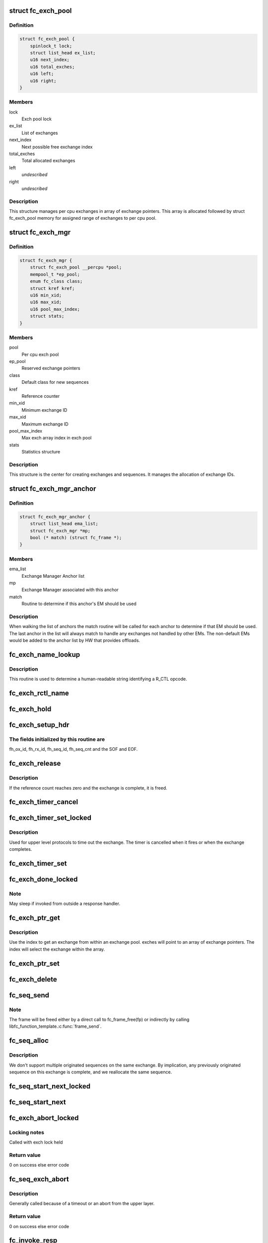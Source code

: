 .. -*- coding: utf-8; mode: rst -*-
.. src-file: drivers/scsi/libfc/fc_exch.c

.. _`fc_exch_pool`:

struct fc_exch_pool
===================

.. c:type:: struct fc_exch_pool

    Per cpu exchange pool

.. _`fc_exch_pool.definition`:

Definition
----------

.. code-block:: c

    struct fc_exch_pool {
        spinlock_t lock;
        struct list_head ex_list;
        u16 next_index;
        u16 total_exches;
        u16 left;
        u16 right;
    }

.. _`fc_exch_pool.members`:

Members
-------

lock
    Exch pool lock

ex_list
    List of exchanges

next_index
    Next possible free exchange index

total_exches
    Total allocated exchanges

left
    *undescribed*

right
    *undescribed*

.. _`fc_exch_pool.description`:

Description
-----------

This structure manages per cpu exchanges in array of exchange pointers.
This array is allocated followed by struct fc_exch_pool memory for
assigned range of exchanges to per cpu pool.

.. _`fc_exch_mgr`:

struct fc_exch_mgr
==================

.. c:type:: struct fc_exch_mgr

    The Exchange Manager (EM).

.. _`fc_exch_mgr.definition`:

Definition
----------

.. code-block:: c

    struct fc_exch_mgr {
        struct fc_exch_pool __percpu *pool;
        mempool_t *ep_pool;
        enum fc_class class;
        struct kref kref;
        u16 min_xid;
        u16 max_xid;
        u16 pool_max_index;
        struct stats;
    }

.. _`fc_exch_mgr.members`:

Members
-------

pool
    Per cpu exch pool

ep_pool
    Reserved exchange pointers

class
    Default class for new sequences

kref
    Reference counter

min_xid
    Minimum exchange ID

max_xid
    Maximum exchange ID

pool_max_index
    Max exch array index in exch pool

stats
    Statistics structure

.. _`fc_exch_mgr.description`:

Description
-----------

This structure is the center for creating exchanges and sequences.
It manages the allocation of exchange IDs.

.. _`fc_exch_mgr_anchor`:

struct fc_exch_mgr_anchor
=========================

.. c:type:: struct fc_exch_mgr_anchor

    primary structure for list of EMs

.. _`fc_exch_mgr_anchor.definition`:

Definition
----------

.. code-block:: c

    struct fc_exch_mgr_anchor {
        struct list_head ema_list;
        struct fc_exch_mgr *mp;
        bool (* match) (struct fc_frame *);
    }

.. _`fc_exch_mgr_anchor.members`:

Members
-------

ema_list
    Exchange Manager Anchor list

mp
    Exchange Manager associated with this anchor

match
    Routine to determine if this anchor's EM should be used

.. _`fc_exch_mgr_anchor.description`:

Description
-----------

When walking the list of anchors the match routine will be called
for each anchor to determine if that EM should be used. The last
anchor in the list will always match to handle any exchanges not
handled by other EMs. The non-default EMs would be added to the
anchor list by HW that provides offloads.

.. _`fc_exch_name_lookup`:

fc_exch_name_lookup
===================

.. c:function:: const char *fc_exch_name_lookup(unsigned int op, char **table, unsigned int max_index)

    Lookup name by opcode

    :param unsigned int op:
        Opcode to be looked up

    :param char \*\*table:
        Opcode/name table

    :param unsigned int max_index:
        Index not to be exceeded

.. _`fc_exch_name_lookup.description`:

Description
-----------

This routine is used to determine a human-readable string identifying
a R_CTL opcode.

.. _`fc_exch_rctl_name`:

fc_exch_rctl_name
=================

.. c:function:: const char *fc_exch_rctl_name(unsigned int op)

    Wrapper routine for \ :c:func:`fc_exch_name_lookup`\ 

    :param unsigned int op:
        The opcode to be looked up

.. _`fc_exch_hold`:

fc_exch_hold
============

.. c:function:: void fc_exch_hold(struct fc_exch *ep)

    Increment an exchange's reference count

    :param struct fc_exch \*ep:
        Echange to be held

.. _`fc_exch_setup_hdr`:

fc_exch_setup_hdr
=================

.. c:function:: void fc_exch_setup_hdr(struct fc_exch *ep, struct fc_frame *fp, u32 f_ctl)

    Initialize a FC header by initializing some fields and determine SOF and EOF.

    :param struct fc_exch \*ep:
        The exchange to that will use the header

    :param struct fc_frame \*fp:
        The frame whose header is to be modified

    :param u32 f_ctl:
        F_CTL bits that will be used for the frame header

.. _`fc_exch_setup_hdr.the-fields-initialized-by-this-routine-are`:

The fields initialized by this routine are
------------------------------------------

fh_ox_id, fh_rx_id,
fh_seq_id, fh_seq_cnt and the SOF and EOF.

.. _`fc_exch_release`:

fc_exch_release
===============

.. c:function:: void fc_exch_release(struct fc_exch *ep)

    Decrement an exchange's reference count

    :param struct fc_exch \*ep:
        Exchange to be released

.. _`fc_exch_release.description`:

Description
-----------

If the reference count reaches zero and the exchange is complete,
it is freed.

.. _`fc_exch_timer_cancel`:

fc_exch_timer_cancel
====================

.. c:function:: void fc_exch_timer_cancel(struct fc_exch *ep)

    cancel exch timer

    :param struct fc_exch \*ep:
        The exchange whose timer to be canceled

.. _`fc_exch_timer_set_locked`:

fc_exch_timer_set_locked
========================

.. c:function:: void fc_exch_timer_set_locked(struct fc_exch *ep, unsigned int timer_msec)

    Start a timer for an exchange w/ the the exchange lock held

    :param struct fc_exch \*ep:
        The exchange whose timer will start

    :param unsigned int timer_msec:
        The timeout period

.. _`fc_exch_timer_set_locked.description`:

Description
-----------

Used for upper level protocols to time out the exchange.
The timer is cancelled when it fires or when the exchange completes.

.. _`fc_exch_timer_set`:

fc_exch_timer_set
=================

.. c:function:: void fc_exch_timer_set(struct fc_exch *ep, unsigned int timer_msec)

    Lock the exchange and set the timer

    :param struct fc_exch \*ep:
        The exchange whose timer will start

    :param unsigned int timer_msec:
        The timeout period

.. _`fc_exch_done_locked`:

fc_exch_done_locked
===================

.. c:function:: int fc_exch_done_locked(struct fc_exch *ep)

    Complete an exchange with the exchange lock held

    :param struct fc_exch \*ep:
        The exchange that is complete

.. _`fc_exch_done_locked.note`:

Note
----

May sleep if invoked from outside a response handler.

.. _`fc_exch_ptr_get`:

fc_exch_ptr_get
===============

.. c:function:: struct fc_exch *fc_exch_ptr_get(struct fc_exch_pool *pool, u16 index)

    Return an exchange from an exchange pool

    :param struct fc_exch_pool \*pool:
        Exchange Pool to get an exchange from

    :param u16 index:
        Index of the exchange within the pool

.. _`fc_exch_ptr_get.description`:

Description
-----------

Use the index to get an exchange from within an exchange pool. exches
will point to an array of exchange pointers. The index will select
the exchange within the array.

.. _`fc_exch_ptr_set`:

fc_exch_ptr_set
===============

.. c:function:: void fc_exch_ptr_set(struct fc_exch_pool *pool, u16 index, struct fc_exch *ep)

    Assign an exchange to a slot in an exchange pool

    :param struct fc_exch_pool \*pool:
        The pool to assign the exchange to

    :param u16 index:
        The index in the pool where the exchange will be assigned

    :param struct fc_exch \*ep:
        The exchange to assign to the pool

.. _`fc_exch_delete`:

fc_exch_delete
==============

.. c:function:: void fc_exch_delete(struct fc_exch *ep)

    Delete an exchange

    :param struct fc_exch \*ep:
        The exchange to be deleted

.. _`fc_seq_send`:

fc_seq_send
===========

.. c:function:: int fc_seq_send(struct fc_lport *lport, struct fc_seq *sp, struct fc_frame *fp)

    Send a frame using existing sequence/exchange pair

    :param struct fc_lport \*lport:
        The local port that the exchange will be sent on

    :param struct fc_seq \*sp:
        The sequence to be sent

    :param struct fc_frame \*fp:
        The frame to be sent on the exchange

.. _`fc_seq_send.note`:

Note
----

The frame will be freed either by a direct call to fc_frame_free(fp)
or indirectly by calling libfc_function_template.\ :c:func:`frame_send`\ .

.. _`fc_seq_alloc`:

fc_seq_alloc
============

.. c:function:: struct fc_seq *fc_seq_alloc(struct fc_exch *ep, u8 seq_id)

    Allocate a sequence for a given exchange

    :param struct fc_exch \*ep:
        The exchange to allocate a new sequence for

    :param u8 seq_id:
        The sequence ID to be used

.. _`fc_seq_alloc.description`:

Description
-----------

We don't support multiple originated sequences on the same exchange.
By implication, any previously originated sequence on this exchange
is complete, and we reallocate the same sequence.

.. _`fc_seq_start_next_locked`:

fc_seq_start_next_locked
========================

.. c:function:: struct fc_seq *fc_seq_start_next_locked(struct fc_seq *sp)

    Allocate a new sequence on the same exchange as the supplied sequence

    :param struct fc_seq \*sp:
        The sequence/exchange to get a new sequence for

.. _`fc_seq_start_next`:

fc_seq_start_next
=================

.. c:function:: struct fc_seq *fc_seq_start_next(struct fc_seq *sp)

    Lock the exchange and get a new sequence for a given sequence/exchange pair

    :param struct fc_seq \*sp:
        The sequence/exchange to get a new exchange for

.. _`fc_exch_abort_locked`:

fc_exch_abort_locked
====================

.. c:function:: int fc_exch_abort_locked(struct fc_exch *ep, unsigned int timer_msec)

    Abort an exchange

    :param struct fc_exch \*ep:
        The exchange to be aborted

    :param unsigned int timer_msec:
        The period of time to wait before aborting

.. _`fc_exch_abort_locked.locking-notes`:

Locking notes
-------------

Called with exch lock held

.. _`fc_exch_abort_locked.return-value`:

Return value
------------

0 on success else error code

.. _`fc_seq_exch_abort`:

fc_seq_exch_abort
=================

.. c:function:: int fc_seq_exch_abort(const struct fc_seq *req_sp, unsigned int timer_msec)

    Abort an exchange and sequence

    :param const struct fc_seq \*req_sp:
        The sequence to be aborted

    :param unsigned int timer_msec:
        The period of time to wait before aborting

.. _`fc_seq_exch_abort.description`:

Description
-----------

Generally called because of a timeout or an abort from the upper layer.

.. _`fc_seq_exch_abort.return-value`:

Return value
------------

0 on success else error code

.. _`fc_invoke_resp`:

fc_invoke_resp
==============

.. c:function:: bool fc_invoke_resp(struct fc_exch *ep, struct fc_seq *sp, struct fc_frame *fp)

    invoke ep->\ :c:func:`resp`\ 

    :param struct fc_exch \*ep:
        *undescribed*

    :param struct fc_seq \*sp:
        *undescribed*

    :param struct fc_frame \*fp:
        *undescribed*

.. _`fc_invoke_resp.notes`:

Notes
-----

It is assumed that after initialization finished (this means the
first unlock of ex_lock after \ :c:func:`fc_exch_alloc`\ ) ep->resp and ep->arg are
modified only via \ :c:func:`fc_seq_set_resp`\ . This guarantees that none of these
two variables changes if ep->resp_active > 0.

If an \ :c:func:`fc_seq_set_resp`\  call is busy modifying ep->resp and ep->arg when
this function is invoked, the first \ :c:func:`spin_lock_bh`\  call in this function
will wait until \ :c:func:`fc_seq_set_resp`\  has finished modifying these variables.

Since \ :c:func:`fc_exch_done`\  invokes \ :c:func:`fc_seq_set_resp`\  it is guaranteed that that
ep->\ :c:func:`resp`\  won't be invoked after \ :c:func:`fc_exch_done`\  has returned.

The response handler itself may invoke \ :c:func:`fc_exch_done`\ , which will clear the
ep->resp pointer.

.. _`fc_invoke_resp.return-value`:

Return value
------------

Returns true if and only if ep->resp has been invoked.

.. _`fc_exch_timeout`:

fc_exch_timeout
===============

.. c:function:: void fc_exch_timeout(struct work_struct *work)

    Handle exchange timer expiration

    :param struct work_struct \*work:
        The work_struct identifying the exchange that timed out

.. _`fc_exch_em_alloc`:

fc_exch_em_alloc
================

.. c:function:: struct fc_exch *fc_exch_em_alloc(struct fc_lport *lport, struct fc_exch_mgr *mp)

    Allocate an exchange from a specified EM.

    :param struct fc_lport \*lport:
        The local port that the exchange is for

    :param struct fc_exch_mgr \*mp:
        The exchange manager that will allocate the exchange

.. _`fc_exch_em_alloc.description`:

Description
-----------

Returns pointer to allocated fc_exch with exch lock held.

.. _`fc_exch_alloc`:

fc_exch_alloc
=============

.. c:function:: struct fc_exch *fc_exch_alloc(struct fc_lport *lport, struct fc_frame *fp)

    Allocate an exchange from an EM on a local port's list of EMs.

    :param struct fc_lport \*lport:
        The local port that will own the exchange

    :param struct fc_frame \*fp:
        The FC frame that the exchange will be for

.. _`fc_exch_alloc.description`:

Description
-----------

This function walks the list of exchange manager(EM)
anchors to select an EM for a new exchange allocation. The
EM is selected when a NULL match function pointer is encountered
or when a call to a match function returns true.

.. _`fc_exch_find`:

fc_exch_find
============

.. c:function:: struct fc_exch *fc_exch_find(struct fc_exch_mgr *mp, u16 xid)

    Lookup and hold an exchange

    :param struct fc_exch_mgr \*mp:
        The exchange manager to lookup the exchange from

    :param u16 xid:
        The XID of the exchange to look up

.. _`fc_exch_done`:

fc_exch_done
============

.. c:function:: void fc_exch_done(struct fc_seq *sp)

    Indicate that an exchange/sequence tuple is complete and the memory allocated for the related objects may be freed.

    :param struct fc_seq \*sp:
        The sequence that has completed

.. _`fc_exch_done.note`:

Note
----

May sleep if invoked from outside a response handler.

.. _`fc_exch_resp`:

fc_exch_resp
============

.. c:function:: struct fc_exch *fc_exch_resp(struct fc_lport *lport, struct fc_exch_mgr *mp, struct fc_frame *fp)

    Allocate a new exchange for a response frame

    :param struct fc_lport \*lport:
        The local port that the exchange was for

    :param struct fc_exch_mgr \*mp:
        The exchange manager to allocate the exchange from

    :param struct fc_frame \*fp:
        The response frame

.. _`fc_exch_resp.description`:

Description
-----------

Sets the responder ID in the frame header.

.. _`fc_seq_lookup_recip`:

fc_seq_lookup_recip
===================

.. c:function:: enum fc_pf_rjt_reason fc_seq_lookup_recip(struct fc_lport *lport, struct fc_exch_mgr *mp, struct fc_frame *fp)

    Find a sequence where the other end originated the sequence

    :param struct fc_lport \*lport:
        The local port that the frame was sent to

    :param struct fc_exch_mgr \*mp:
        The Exchange Manager to lookup the exchange from

    :param struct fc_frame \*fp:
        The frame associated with the sequence we're looking for

.. _`fc_seq_lookup_recip.description`:

Description
-----------

If fc_pf_rjt_reason is FC_RJT_NONE then this function will have a hold
on the ep that should be released by the caller.

.. _`fc_seq_lookup_orig`:

fc_seq_lookup_orig
==================

.. c:function:: struct fc_seq *fc_seq_lookup_orig(struct fc_exch_mgr *mp, struct fc_frame *fp)

    Find a sequence where this end originated the sequence

    :param struct fc_exch_mgr \*mp:
        The Exchange Manager to lookup the exchange from

    :param struct fc_frame \*fp:
        The frame associated with the sequence we're looking for

.. _`fc_seq_lookup_orig.description`:

Description
-----------

Does not hold the sequence for the caller.

.. _`fc_exch_set_addr`:

fc_exch_set_addr
================

.. c:function:: void fc_exch_set_addr(struct fc_exch *ep, u32 orig_id, u32 resp_id)

    Set the source and destination IDs for an exchange

    :param struct fc_exch \*ep:
        The exchange to set the addresses for

    :param u32 orig_id:
        The originator's ID

    :param u32 resp_id:
        The responder's ID

.. _`fc_exch_set_addr.description`:

Description
-----------

Note this must be done before the first sequence of the exchange is sent.

.. _`fc_seq_els_rsp_send`:

fc_seq_els_rsp_send
===================

.. c:function:: void fc_seq_els_rsp_send(struct fc_frame *fp, enum fc_els_cmd els_cmd, struct fc_seq_els_data *els_data)

    Send an ELS response using information from the existing sequence/exchange.

    :param struct fc_frame \*fp:
        The received frame

    :param enum fc_els_cmd els_cmd:
        The ELS command to be sent

    :param struct fc_seq_els_data \*els_data:
        The ELS data to be sent

.. _`fc_seq_els_rsp_send.description`:

Description
-----------

The received frame is not freed.

.. _`fc_seq_send_last`:

fc_seq_send_last
================

.. c:function:: void fc_seq_send_last(struct fc_seq *sp, struct fc_frame *fp, enum fc_rctl rctl, enum fc_fh_type fh_type)

    Send a sequence that is the last in the exchange

    :param struct fc_seq \*sp:
        The sequence that is to be sent

    :param struct fc_frame \*fp:
        The frame that will be sent on the sequence

    :param enum fc_rctl rctl:
        The R_CTL information to be sent

    :param enum fc_fh_type fh_type:
        The frame header type

.. _`fc_seq_send_ack`:

fc_seq_send_ack
===============

.. c:function:: void fc_seq_send_ack(struct fc_seq *sp, const struct fc_frame *rx_fp)

    Send an acknowledgement that we've received a frame

    :param struct fc_seq \*sp:
        The sequence to send the ACK on

    :param const struct fc_frame \*rx_fp:
        The received frame that is being acknoledged

.. _`fc_seq_send_ack.description`:

Description
-----------

Send ACK_1 (or equiv.) indicating we received something.

.. _`fc_exch_send_ba_rjt`:

fc_exch_send_ba_rjt
===================

.. c:function:: void fc_exch_send_ba_rjt(struct fc_frame *rx_fp, enum fc_ba_rjt_reason reason, enum fc_ba_rjt_explan explan)

    Send BLS Reject

    :param struct fc_frame \*rx_fp:
        The frame being rejected

    :param enum fc_ba_rjt_reason reason:
        The reason the frame is being rejected

    :param enum fc_ba_rjt_explan explan:
        The explanation for the rejection

.. _`fc_exch_send_ba_rjt.description`:

Description
-----------

This is for rejecting BA_ABTS only.

.. _`fc_exch_recv_abts`:

fc_exch_recv_abts
=================

.. c:function:: void fc_exch_recv_abts(struct fc_exch *ep, struct fc_frame *rx_fp)

    Handle an incoming ABTS

    :param struct fc_exch \*ep:
        The exchange the abort was on

    :param struct fc_frame \*rx_fp:
        The ABTS frame

.. _`fc_exch_recv_abts.description`:

Description
-----------

This would be for target mode usually, but could be due to lost
FCP transfer ready, confirm or RRQ. We always handle this as an
exchange abort, ignoring the parameter.

.. _`fc_seq_assign`:

fc_seq_assign
=============

.. c:function:: struct fc_seq *fc_seq_assign(struct fc_lport *lport, struct fc_frame *fp)

    Assign exchange and sequence for incoming request

    :param struct fc_lport \*lport:
        The local port that received the request

    :param struct fc_frame \*fp:
        The request frame

.. _`fc_seq_assign.description`:

Description
-----------

On success, the sequence pointer will be returned and also in fr_seq(\ ``fp``\ ).
A reference will be held on the exchange/sequence for the caller, which
must call \ :c:func:`fc_seq_release`\ .

.. _`fc_seq_release`:

fc_seq_release
==============

.. c:function:: void fc_seq_release(struct fc_seq *sp)

    Release the hold

    :param struct fc_seq \*sp:
        The sequence.

.. _`fc_exch_recv_req`:

fc_exch_recv_req
================

.. c:function:: void fc_exch_recv_req(struct fc_lport *lport, struct fc_exch_mgr *mp, struct fc_frame *fp)

    Handler for an incoming request

    :param struct fc_lport \*lport:
        The local port that received the request

    :param struct fc_exch_mgr \*mp:
        The EM that the exchange is on

    :param struct fc_frame \*fp:
        The request frame

.. _`fc_exch_recv_req.description`:

Description
-----------

This is used when the other end is originating the exchange
and the sequence.

.. _`fc_exch_recv_seq_resp`:

fc_exch_recv_seq_resp
=====================

.. c:function:: void fc_exch_recv_seq_resp(struct fc_exch_mgr *mp, struct fc_frame *fp)

    Handler for an incoming response where the other end is the originator of the sequence that is a response to our initial exchange

    :param struct fc_exch_mgr \*mp:
        The EM that the exchange is on

    :param struct fc_frame \*fp:
        The response frame

.. _`fc_exch_recv_resp`:

fc_exch_recv_resp
=================

.. c:function:: void fc_exch_recv_resp(struct fc_exch_mgr *mp, struct fc_frame *fp)

    Handler for a sequence where other end is responding to our sequence

    :param struct fc_exch_mgr \*mp:
        The EM that the exchange is on

    :param struct fc_frame \*fp:
        The response frame

.. _`fc_exch_abts_resp`:

fc_exch_abts_resp
=================

.. c:function:: void fc_exch_abts_resp(struct fc_exch *ep, struct fc_frame *fp)

    Handler for a response to an ABT

    :param struct fc_exch \*ep:
        The exchange that the frame is on

    :param struct fc_frame \*fp:
        The response frame

.. _`fc_exch_abts_resp.description`:

Description
-----------

This response would be to an ABTS cancelling an exchange or sequence.
The response can be either BA_ACC or BA_RJT

.. _`fc_exch_recv_bls`:

fc_exch_recv_bls
================

.. c:function:: void fc_exch_recv_bls(struct fc_exch_mgr *mp, struct fc_frame *fp)

    Handler for a BLS sequence

    :param struct fc_exch_mgr \*mp:
        The EM that the exchange is on

    :param struct fc_frame \*fp:
        The request frame

.. _`fc_exch_recv_bls.description`:

Description
-----------

The BLS frame is always a sequence initiated by the remote side.
We may be either the originator or recipient of the exchange.

.. _`fc_seq_ls_acc`:

fc_seq_ls_acc
=============

.. c:function:: void fc_seq_ls_acc(struct fc_frame *rx_fp)

    Accept sequence with LS_ACC

    :param struct fc_frame \*rx_fp:
        The received frame, not freed here.

.. _`fc_seq_ls_acc.description`:

Description
-----------

If this fails due to allocation or transmit congestion, assume the
originator will repeat the sequence.

.. _`fc_seq_ls_rjt`:

fc_seq_ls_rjt
=============

.. c:function:: void fc_seq_ls_rjt(struct fc_frame *rx_fp, enum fc_els_rjt_reason reason, enum fc_els_rjt_explan explan)

    Reject a sequence with ELS LS_RJT

    :param struct fc_frame \*rx_fp:
        The received frame, not freed here.

    :param enum fc_els_rjt_reason reason:
        The reason the sequence is being rejected

    :param enum fc_els_rjt_explan explan:
        The explanation for the rejection

.. _`fc_seq_ls_rjt.description`:

Description
-----------

If this fails due to allocation or transmit congestion, assume the
originator will repeat the sequence.

.. _`fc_exch_reset`:

fc_exch_reset
=============

.. c:function:: void fc_exch_reset(struct fc_exch *ep)

    Reset an exchange

    :param struct fc_exch \*ep:
        The exchange to be reset

.. _`fc_exch_reset.note`:

Note
----

May sleep if invoked from outside a response handler.

.. _`fc_exch_pool_reset`:

fc_exch_pool_reset
==================

.. c:function:: void fc_exch_pool_reset(struct fc_lport *lport, struct fc_exch_pool *pool, u32 sid, u32 did)

    Reset a per cpu exchange pool

    :param struct fc_lport \*lport:
        The local port that the exchange pool is on

    :param struct fc_exch_pool \*pool:
        The exchange pool to be reset

    :param u32 sid:
        The source ID

    :param u32 did:
        The destination ID

.. _`fc_exch_pool_reset.description`:

Description
-----------

Resets a per cpu exches pool, releasing all of its sequences
and exchanges. If sid is non-zero then reset only exchanges
we sourced from the local port's FID. If did is non-zero then
only reset exchanges destined for the local port's FID.

.. _`fc_exch_mgr_reset`:

fc_exch_mgr_reset
=================

.. c:function:: void fc_exch_mgr_reset(struct fc_lport *lport, u32 sid, u32 did)

    Reset all EMs of a local port

    :param struct fc_lport \*lport:
        The local port whose EMs are to be reset

    :param u32 sid:
        The source ID

    :param u32 did:
        The destination ID

.. _`fc_exch_mgr_reset.description`:

Description
-----------

Reset all EMs associated with a given local port. Release all
sequences and exchanges. If sid is non-zero then reset only the
exchanges sent from the local port's FID. If did is non-zero then
reset only exchanges destined for the local port's FID.

.. _`fc_exch_lookup`:

fc_exch_lookup
==============

.. c:function:: struct fc_exch *fc_exch_lookup(struct fc_lport *lport, u32 xid)

    find an exchange

    :param struct fc_lport \*lport:
        The local port

    :param u32 xid:
        The exchange ID

.. _`fc_exch_lookup.description`:

Description
-----------

Returns exchange pointer with hold for caller, or NULL if not found.

.. _`fc_exch_els_rec`:

fc_exch_els_rec
===============

.. c:function:: void fc_exch_els_rec(struct fc_frame *rfp)

    Handler for ELS REC (Read Exchange Concise) requests

    :param struct fc_frame \*rfp:
        The REC frame, not freed here.

.. _`fc_exch_els_rec.description`:

Description
-----------

Note that the requesting port may be different than the S_ID in the request.

.. _`fc_exch_rrq_resp`:

fc_exch_rrq_resp
================

.. c:function:: void fc_exch_rrq_resp(struct fc_seq *sp, struct fc_frame *fp, void *arg)

    Handler for RRQ responses

    :param struct fc_seq \*sp:
        The sequence that the RRQ is on

    :param struct fc_frame \*fp:
        The RRQ frame

    :param void \*arg:
        The exchange that the RRQ is on

.. _`fc_exch_rrq_resp.todo`:

TODO
----

fix error handler.

.. _`fc_exch_seq_send`:

fc_exch_seq_send
================

.. c:function:: struct fc_seq *fc_exch_seq_send(struct fc_lport *lport, struct fc_frame *fp, void (*) resp (struct fc_seq *, struct fc_frame *fp, void *arg, void (*) destructor (struct fc_seq *, void *, void *arg, u32 timer_msec)

    Send a frame using a new exchange and sequence

    :param struct fc_lport \*lport:
        The local port to send the frame on

    :param struct fc_frame \*fp:
        The frame to be sent

    :param (void (\*) resp (struct fc_seq \*, struct fc_frame \*fp, void \*arg):
        The response handler for this request

    :param (void (\*) destructor (struct fc_seq \*, void \*):
        The destructor for the exchange

    :param void \*arg:
        The argument to be passed to the response handler

    :param u32 timer_msec:
        The timeout period for the exchange

.. _`fc_exch_seq_send.description`:

Description
-----------

The frame pointer with some of the header's fields must be
filled before calling this routine, those fields are:

- routing control
- FC port did
- FC port sid
- FC header type
- frame control
- parameter or relative offset

.. _`fc_exch_rrq`:

fc_exch_rrq
===========

.. c:function:: void fc_exch_rrq(struct fc_exch *ep)

    Send an ELS RRQ (Reinstate Recovery Qualifier) command

    :param struct fc_exch \*ep:
        The exchange to send the RRQ on

.. _`fc_exch_rrq.description`:

Description
-----------

This tells the remote port to stop blocking the use of
the exchange and the seq_cnt range.

.. _`fc_exch_els_rrq`:

fc_exch_els_rrq
===============

.. c:function:: void fc_exch_els_rrq(struct fc_frame *fp)

    Handler for ELS RRQ (Reset Recovery Qualifier) requests

    :param struct fc_frame \*fp:
        The RRQ frame, not freed here.

.. _`fc_exch_update_stats`:

fc_exch_update_stats
====================

.. c:function:: void fc_exch_update_stats(struct fc_lport *lport)

    update exches stats to lport

    :param struct fc_lport \*lport:
        The local port to update exchange manager stats

.. _`fc_exch_mgr_add`:

fc_exch_mgr_add
===============

.. c:function:: struct fc_exch_mgr_anchor *fc_exch_mgr_add(struct fc_lport *lport, struct fc_exch_mgr *mp, bool (*) match (struct fc_frame *)

    Add an exchange manager to a local port's list of EMs

    :param struct fc_lport \*lport:
        The local port to add the exchange manager to

    :param struct fc_exch_mgr \*mp:
        The exchange manager to be added to the local port

    :param (bool (\*) match (struct fc_frame \*):
        The match routine that indicates when this EM should be used

.. _`fc_exch_mgr_destroy`:

fc_exch_mgr_destroy
===================

.. c:function:: void fc_exch_mgr_destroy(struct kref *kref)

    Destroy an exchange manager

    :param struct kref \*kref:
        The reference to the EM to be destroyed

.. _`fc_exch_mgr_del`:

fc_exch_mgr_del
===============

.. c:function:: void fc_exch_mgr_del(struct fc_exch_mgr_anchor *ema)

    Delete an EM from a local port's list

    :param struct fc_exch_mgr_anchor \*ema:
        The exchange manager anchor identifying the EM to be deleted

.. _`fc_exch_mgr_list_clone`:

fc_exch_mgr_list_clone
======================

.. c:function:: int fc_exch_mgr_list_clone(struct fc_lport *src, struct fc_lport *dst)

    Share all exchange manager objects

    :param struct fc_lport \*src:
        Source lport to clone exchange managers from

    :param struct fc_lport \*dst:
        New lport that takes references to all the exchange managers

.. _`fc_exch_mgr_alloc`:

fc_exch_mgr_alloc
=================

.. c:function:: struct fc_exch_mgr *fc_exch_mgr_alloc(struct fc_lport *lport, enum fc_class class, u16 min_xid, u16 max_xid, bool (*) match (struct fc_frame *)

    Allocate an exchange manager

    :param struct fc_lport \*lport:
        The local port that the new EM will be associated with

    :param enum fc_class class:
        The default FC class for new exchanges

    :param u16 min_xid:
        The minimum XID for exchanges from the new EM

    :param u16 max_xid:
        The maximum XID for exchanges from the new EM

    :param (bool (\*) match (struct fc_frame \*):
        The match routine for the new EM

.. _`fc_exch_mgr_free`:

fc_exch_mgr_free
================

.. c:function:: void fc_exch_mgr_free(struct fc_lport *lport)

    Free all exchange managers on a local port

    :param struct fc_lport \*lport:
        The local port whose EMs are to be freed

.. _`fc_find_ema`:

fc_find_ema
===========

.. c:function:: struct fc_exch_mgr_anchor *fc_find_ema(u32 f_ctl, struct fc_lport *lport, struct fc_frame_header *fh)

    Lookup and return appropriate Exchange Manager Anchor depending upon 'xid'.

    :param u32 f_ctl:
        f_ctl

    :param struct fc_lport \*lport:
        The local port the frame was received on

    :param struct fc_frame_header \*fh:
        The received frame header

.. _`fc_exch_recv`:

fc_exch_recv
============

.. c:function:: void fc_exch_recv(struct fc_lport *lport, struct fc_frame *fp)

    Handler for received frames

    :param struct fc_lport \*lport:
        The local port the frame was received on

    :param struct fc_frame \*fp:
        The received frame

.. _`fc_exch_init`:

fc_exch_init
============

.. c:function:: int fc_exch_init(struct fc_lport *lport)

    Initialize the exchange layer for a local port

    :param struct fc_lport \*lport:
        The local port to initialize the exchange layer for

.. _`fc_setup_exch_mgr`:

fc_setup_exch_mgr
=================

.. c:function:: int fc_setup_exch_mgr( void)

    Setup an exchange manager

    :param  void:
        no arguments

.. _`fc_destroy_exch_mgr`:

fc_destroy_exch_mgr
===================

.. c:function:: void fc_destroy_exch_mgr( void)

    Destroy an exchange manager

    :param  void:
        no arguments

.. This file was automatic generated / don't edit.

